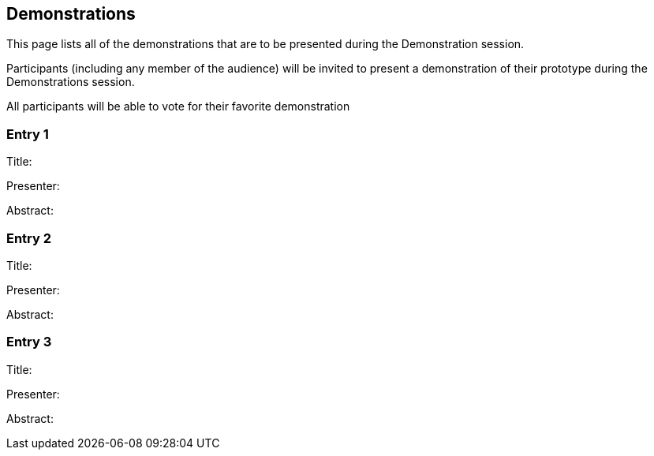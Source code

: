 == Demonstrations

This page lists all of the demonstrations that are to be presented during the Demonstration session.

Participants (including any member of the audience) will be invited to present a demonstration of their prototype during the Demonstrations session.

All participants will be able to vote for their favorite demonstration

// *Registration is CLOSED* 

=== Entry 1

Title: 

Presenter: 

Abstract: 

=== Entry 2

Title:

Presenter:

Abstract:

=== Entry 3

Title:

Presenter:

Abstract: 
